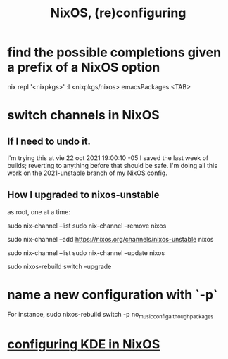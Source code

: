 :PROPERTIES:
:ID:       17e1cea2-480d-4cda-ad7c-ffbb7f5c3989
:END:
#+title: NixOS, (re)configuring
* find the possible completions given a prefix of a NixOS option
  nix repl '<nixpkgs>'
  :l <nixpkgs/nixos>
  emacsPackages.<TAB>
* switch channels in NixOS
** If I need to undo it.
   I'm trying this at vie 22 oct 2021 19:00:10 -05
   I saved the last week of builds;
   reverting to anything before that should be safe.
   I'm doing all this work on the 2021-unstable branch of my NixOS config.
** How I upgraded to nixos-unstable
   as root, one at a time:

   sudo nix-channel --list
   sudo nix-channel --remove nixos
     # Do this if it's already set.
   sudo nix-channel --add https://nixos.org/channels/nixos-unstable nixos
     # nixos here is a channel alias
   sudo nix-channel --list
   sudo nix-channel --update nixos
     # nixos here is a channel alias
   sudo nixos-rebuild switch --upgrade
* name a new configuration with `-p`
  For instance,
  sudo nixos-rebuild switch -p no_music_config_although_packages
* [[id:b8c28f2c-6cc1-460f-a8bd-f7219482263f][configuring KDE in NixOS]]
